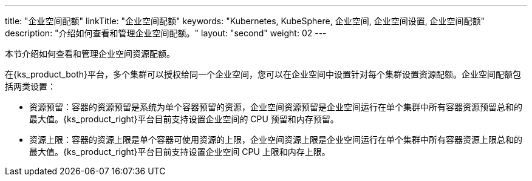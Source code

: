 ---
title: "企业空间配额"
linkTitle: "企业空间配额"
keywords: "Kubernetes, KubeSphere, 企业空间, 企业空间设置, 企业空间配额"
description: "介绍如何查看和管理企业空间配额。"
layout: "second"
weight: 02
---



本节介绍如何查看和管理企业空间资源配额。

在{ks_product_both}平台，多个集群可以授权给同一个企业空间，您可以在企业空间中设置针对每个集群设置资源配额。企业空间配额包括两类设置：

* 资源预留：容器的资源预留是系统为单个容器预留的资源，企业空间资源预留是企业空间运行在单个集群中所有容器资源预留总和的最大值。{ks_product_right}平台目前支持设置企业空间的 CPU 预留和内存预留。

* 资源上限：容器的资源上限是单个容器可使用资源的上限，企业空间资源上限是企业空间运行在单个集群中所有容器资源上限总和的最大值。{ks_product_right}平台目前支持设置企业空间 CPU 上限和内存上限。
